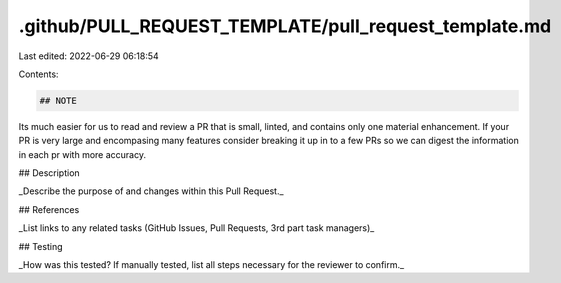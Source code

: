 .github/PULL_REQUEST_TEMPLATE/pull_request_template.md
======================================================

Last edited: 2022-06-29 06:18:54

Contents:

.. code-block:: md

    ## NOTE
Its much easier for us to read and review a PR that is small, linted, and contains only one material enhancement. If your PR is very large and encompasing many features consider breaking it up in to a few PRs so we can digest the information in each pr with more accuracy.

## Description

_Describe the purpose of and changes within this Pull Request._

## References

_List links to any related tasks (GitHub Issues, Pull Requests, 3rd part task managers)_

## Testing

_How was this tested? If manually tested, list all steps necessary for the reviewer to confirm._



